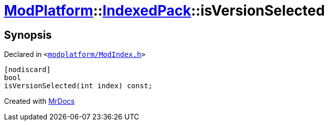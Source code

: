 [#ModPlatform-IndexedPack-isVersionSelected]
= xref:ModPlatform.adoc[ModPlatform]::xref:ModPlatform/IndexedPack.adoc[IndexedPack]::isVersionSelected
:relfileprefix: ../../
:mrdocs:


== Synopsis

Declared in `&lt;https://github.com/PrismLauncher/PrismLauncher/blob/develop/launcher/modplatform/ModIndex.h#L151[modplatform&sol;ModIndex&period;h]&gt;`

[source,cpp,subs="verbatim,replacements,macros,-callouts"]
----
[nodiscard]
bool
isVersionSelected(int index) const;
----



[.small]#Created with https://www.mrdocs.com[MrDocs]#
